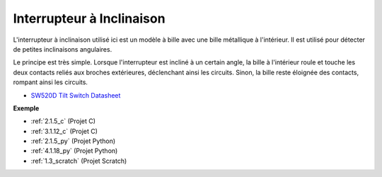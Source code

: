 .. _cpn_tilt_switch:

Interrupteur à Inclinaison
================================

.. image:: img/tilt_switch.png
    :width: 80
    :align: center

L'interrupteur à inclinaison utilisé ici est un modèle à bille avec une bille métallique à l'intérieur. Il est utilisé pour détecter de petites inclinaisons angulaires.

Le principe est très simple. Lorsque l'interrupteur est incliné à un certain angle, la bille à l'intérieur roule et touche les deux contacts reliés aux broches extérieures, déclenchant ainsi les circuits. Sinon, la bille reste éloignée des contacts, rompant ainsi les circuits.

.. image:: img/tilt_symbol.png
    :width: 600

* `SW520D Tilt Switch Datasheet <https://www.tme.com/Document/f1e6cedd8cb7feeb250b353b6213ec6c/SW-520D.pdf>`_

**Exemple**

* :ref:`2.1.5_c` (Projet C)
* :ref:`3.1.12_c` (Projet C)
* :ref:`2.1.5_py` (Projet Python)
* :ref:`4.1.18_py` (Projet Python)
* :ref:`1.3_scratch` (Projet Scratch)
